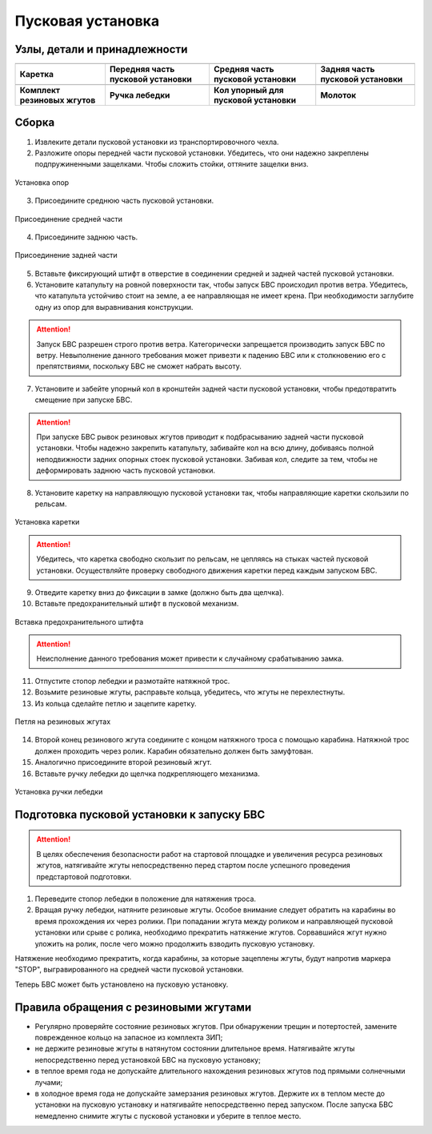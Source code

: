Пусковая установка
=====================

.. |c1| image:: _static/_images/c1.png
    :width: 400

.. |c2| image:: _static/_images/c2.png
    :width: 400

.. |c3| image:: _static/_images/c3.png
    :width: 400

.. |c4| image:: _static/_images/c4.png
    :width: 300

.. |c5| image:: _static/_images/c5.png
    :width: 400

.. |c6| image:: _static/_images/c6.png
    :width: 300

.. |c7| image:: _static/_images/c7.png
    :width: 400

.. |c8| image:: _static/_images/c8.png
    :width: 400


Узлы, детали и принадлежности
---------------------------------

+--------------------------------------------+--------------------------------------------+--------------------------------------------+--------------------------------------------+
|                        |c1|                |                            |c2|            |                     |c3|                   |                    |c4|                    |
+--------------------------------------------+--------------------------------------------+--------------------------------------------+--------------------------------------------+
|                 **Каретка**                |    **Передняя часть пусковой установки**   |     **Средняя часть пусковой установки**   |     **Задняя часть пусковой установки**    |
+--------------------------------------------+--------------------------------------------+--------------------------------------------+--------------------------------------------+
|                    |c5|                    |                    |c6|                    |                       |c7|                 |                         |c8|               |
+--------------------------------------------+--------------------------------------------+--------------------------------------------+--------------------------------------------+
|        **Комплект резиновых жгутов**       |                **Ручка лебедки**           |   **Кол упорный для пусковой установки**   |                  **Молоток**               |
+--------------------------------------------+--------------------------------------------+--------------------------------------------+--------------------------------------------+

Сборка
----------

1) Извлеките детали пусковой установки из транспортировочного чехла.
2) Разложите опоры передней части пусковой установки. Убедитесь, что они надежно закреплены подпружиненными защелками. Чтобы сложить стойки, оттяните защелки вниз.

.. figure:: _static/_images/catapult1.png
   :align: center
   :width: 400

   Установка опор

3) Присоедините среднюю часть пусковой установки.

.. figure:: _static/_images/catapult2.png
   :align: center
   :width: 400

   Присоединение средней части

4) Присоедините заднюю часть.

.. figure:: _static/_images/catapult3.png
   :align: center
   :width: 400

   Присоединение задней части

5) Вставьте фиксирующий штифт в отверстие в соединении средней и задней частей пусковой установки.

6) Установите катапульту на ровной поверхности так, чтобы запуск БВС происходил против ветра. Убедитесь, что катапульта устойчиво стоит на земле, а ее направляющая не имеет крена. При необходимости заглубите одну из опор для выравнивания конструкции.

.. attention:: Запуск БВС разрешен строго против ветра. Категорически запрещается производить запуск БВС по ветру. Невыполнение данного требования может привезти к падению БВС или к столкновению его с препятствиями, поскольку БВС не сможет набрать высоту.

7) Установите и забейте упорный кол в кронштейн задней части пусковой установки, чтобы предотвратить смещение при запуске БВС.

.. attention:: При запуске БВС рывок резиновых жгутов приводит к подбрасыванию задней части пусковой установки. Чтобы надежно закрепить катапульту, забивайте кол на всю длину, добиваясь полной неподвижности задних опорных стоек пусковой установки. Забивая кол, следите за тем, чтобы не деформировать заднюю часть пусковой установки.

8) Установите каретку на направляющую пусковой установки так, чтобы направляющие каретки скользили по рельсам.

.. figure:: _static/_images/catapult4.png
   :align: center
   :width: 700

   Установка каретки

.. attention:: Убедитесь, что каретка свободно скользит по рельсам, не цепляясь на стыках частей пусковой установки. Осуществляйте проверку свободного движения каретки перед каждым запуском БВС.

9) Отведите каретку вниз до фиксации в замке (должно быть два щелчка).
10) Вставьте предохранительный штифт в пусковой механизм. 

.. figure:: _static/_images/catapult8.png
   :align: center
   :width: 400

   Вставка предохранительного штифта

.. attention:: Неисполнение данного требования может привести к случайному срабатыванию замка.


11) Отпустите стопор лебедки и размотайте натяжной трос.
12) Возьмите резиновые жгуты, расправьте кольца, убедитесь, что жгуты не перехлестнуты.
13) Из кольца сделайте петлю и зацепите каретку.

.. figure:: _static/_images/catapult10.png
   :align: center
   :width: 250

   Петля на резиновых жгутах


14) Второй конец резинового жгута соедините с концом натяжного троса с помощью карабина. Натяжной трос должен проходить через ролик. Карабин обязательно должен быть замуфтован. 
15) Аналогично присоедините второй резиновый жгут.
16) Вставьте ручку лебедки до щелчка подкрепляющего механизма.

.. figure:: _static/_images/catapult11.png
   :align: center
   :width: 400

   Установка ручки лебедки


Подготовка пусковой установки к запуску БВС
---------------------------------------------

.. attention:: В целях обеспечения безопасности работ на стартовой площадке и увеличения ресурса резиновых жгутов, натягивайте жгуты непосредственно перед стартом после успешного проведения предстартовой подготовки.

1) Переведите стопор лебедки в положение для натяжения троса.

2) Вращая ручку лебедки, натяните резиновые жгуты. Особое внимание следует обратить на карабины во время прохождения их через ролики. При попадании жгута между роликом и направляющей пусковой установки или срыве с ролика, необходимо прекратить натяжение жгутов. Сорвавшийся жгут нужно уложить на ролик, после чего можно продолжить взводить пусковую установку. 

Натяжение необходимо прекратить, когда карабины, за которые зацеплены жгуты, будут напротив маркера "STOP", выгравированного на средней части пусковой установки. 

Теперь БВС может быть установлено на пусковую установку.



Правила обращения с резиновыми жгутами
--------------------------------------

* Регулярно проверяйте состояние резиновых жгутов. При обнаружении трещин и потертостей, замените поврежденное кольцо на запасное из комплекта ЗИП;
* не держите резиновые жгуты в натянутом состоянии длительное время. Натягивайте жгуты непосредственно перед установкой БВС на пусковую установку;
* в теплое время года не допускайте длительного нахождения резиновых жгутов под прямыми солнечными лучами;
* в холодное время года не допускайте замерзания резиновых жгутов. Держите их в теплом месте до установки на пусковую установку и натягивайте непосредственно перед запуском. После запуска БВС немедленно снимите жгуты с пусковой установки и уберите в теплое место. 
  
